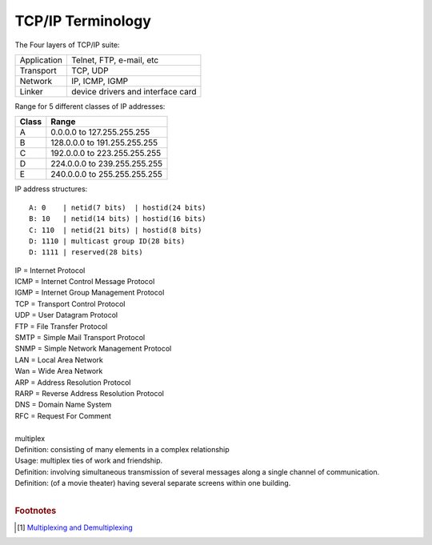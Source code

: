 ******************
TCP/IP Terminology
******************

The Four layers of TCP/IP suite:

+-------------+-----------------------------------+
| Application | Telnet, FTP, e-mail, etc          |
+-------------+-----------------------------------+
| Transport   | TCP, UDP                          |
+-------------+-----------------------------------+
| Network     | IP, ICMP, IGMP                    |
+-------------+-----------------------------------+
| Linker      | device drivers and interface card |
+-------------+-----------------------------------+

Range for 5 different classes of IP addresses:

+-------+------------------------------+
| Class | Range                        |
+=======+==============================+
| A     | 0.0.0.0 to 127.255.255.255   |
+-------+------------------------------+
| B     | 128.0.0.0 to 191.255.255.255 |
+-------+------------------------------+
| C     | 192.0.0.0 to 223.255.255.255 |
+-------+------------------------------+
| D     | 224.0.0.0 to 239.255.255.255 |
+-------+------------------------------+
| E     | 240.0.0.0 to 255.255.255.255 |
+-------+------------------------------+

IP address structures::

   A: 0    | netid(7 bits)  | hostid(24 bits)
   B: 10   | netid(14 bits) | hostid(16 bits)
   C: 110  | netid(21 bits) | hostid(8 bits)
   D: 1110 | multicast group ID(28 bits)
   D: 1111 | reserved(28 bits)

.. image:: images/tcpip_data_flow_encapsulation.gif
.. image:: images/ethernet_frame_demultiplex.gif

| IP = Internet Protocol
| ICMP = Internet Control Message Protocol
| IGMP = Internet Group Management Protocol
| TCP = Transport Control Protocol
| UDP = User Datagram Protocol
| FTP = File Transfer Protocol
| SMTP = Simple Mail Transport Protocol
| SNMP = Simple Network Management Protocol
| LAN = Local Area Network
| Wan = Wide Area Network
| ARP = Address Resolution Protocol
| RARP = Reverse Address Resolution Protocol
| DNS = Domain Name System
| RFC = Request For Comment
| 
| multiplex
| Definition: consisting of many elements in a complex relationship
| Usage: multiplex ties of work and friendship.
| Definition: involving simultaneous transmission of several messages along a single channel of communication.
| Definition: (of a movie theater) having several separate screens within one building.
|

.. code-block:: sh
   :caption: Snacks

   $ grep ^telnet /etc/services
   telnet           23/udp     # Telnet
   telnet           23/tcp     # Telnet
   $ grep ^domain /etc/services
   domain           53/udp     # Domain Name Server
   domain           53/tcp     # Domain Name Server

.. rubric:: Footnotes

.. [#] `Multiplexing and Demultiplexing <http://macao.communications.museum/eng/Exhibition/secondfloor/moreinfo/2_8_6_Multiplexing.html>`_